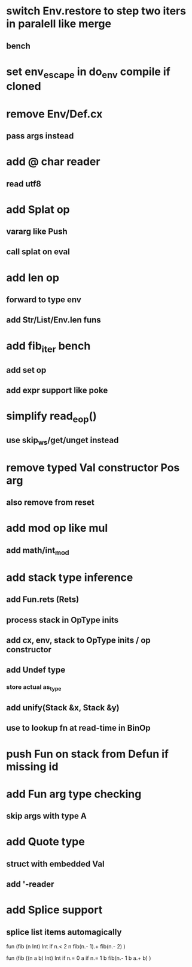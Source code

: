 * switch Env.restore to step two iters in paralell like merge
** bench
* set env_escape in do_env compile if cloned
* remove Env/Def.cx
** pass args instead
* add @ char reader
** read utf8
* add Splat op
** vararg like Push
** call splat on eval
* add len op
** forward to type env
** add Str/List/Env.len funs
* add fib_iter bench
** add set op
** add expr support like poke
* simplify read_eop()
** use skip_ws/get/unget instead
* remove typed Val constructor Pos arg
** also remove from reset
* add mod op like mul
** add math/int_mod
* add stack type inference
** add Fun.rets (Rets)
** process stack in OpType inits
** add cx, env, stack to OpType inits / op constructor
** add Undef type
*** store actual as_type
** add unify(Stack &x, Stack &y)
** use to lookup fn at read-time in BinOp
* push Fun on stack from Defun if missing id
* add Fun arg type checking
** skip args with type A
* add Quote type
** struct with embedded Val
** add '-reader
* add Splice support
** splice list items automagically

fun (fib (n Int) Int
  if n.< 2 n fib(n.- 1).+ fib(n.- 2)
)

fun (fib ((n a b) Int) Int
  if n.= 0 a if n.= 1 b fib(n.- 1 b a.+ b)
)

